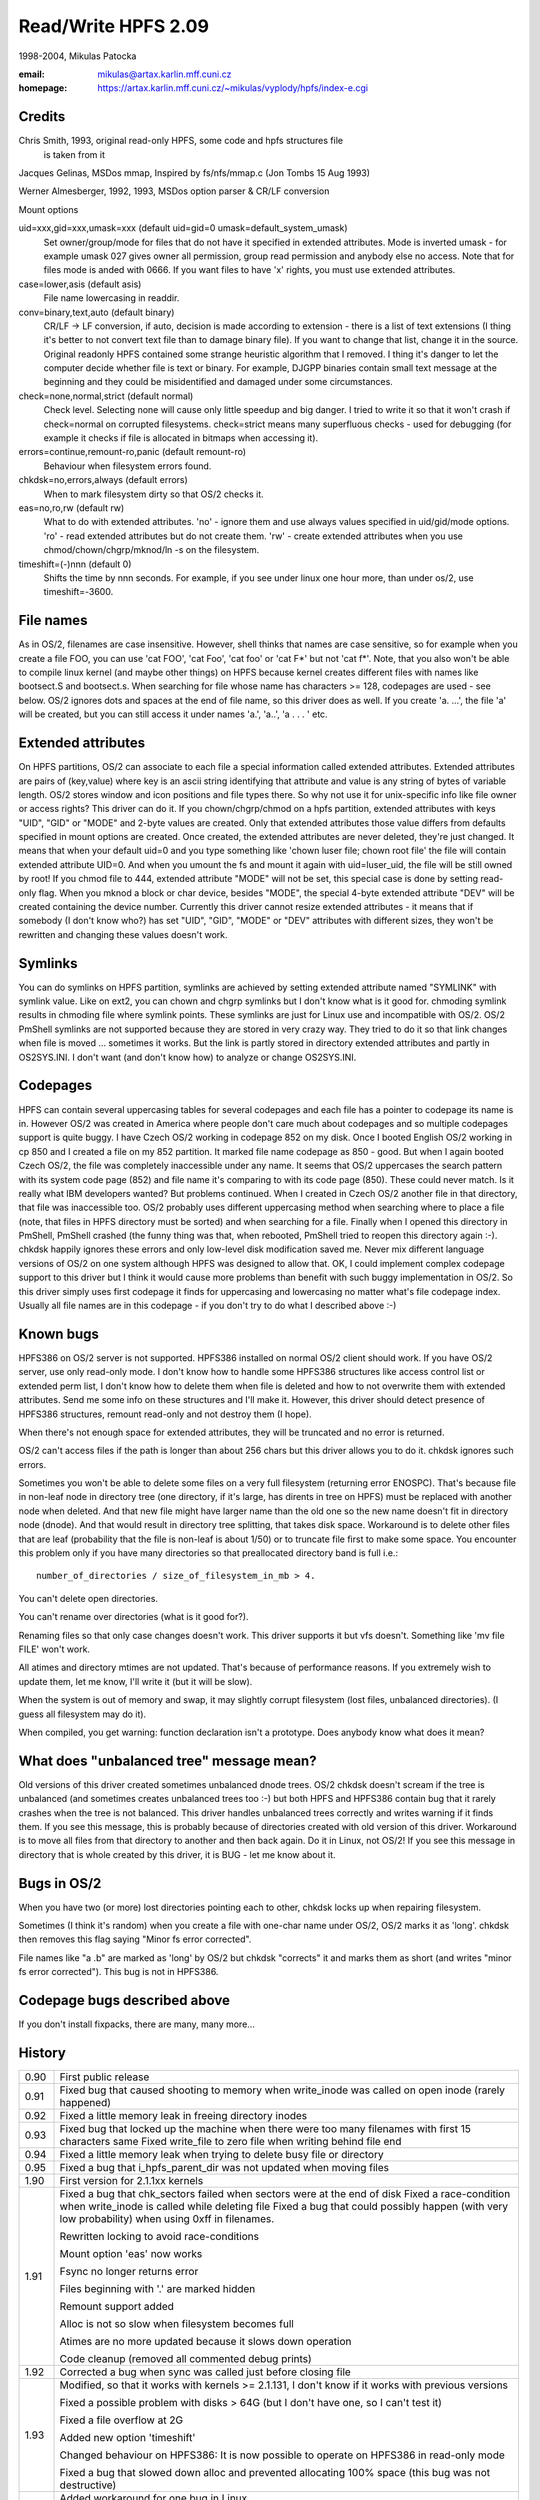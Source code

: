 .. SPDX-License-Identifier: GPL-2.0

====================
Read/Write HPFS 2.09
====================

1998-2004, Mikulas Patocka

:email: mikulas@artax.karlin.mff.cuni.cz
:homepage: https://artax.karlin.mff.cuni.cz/~mikulas/vyplody/hpfs/index-e.cgi

Credits
=======
Chris Smith, 1993, original read-only HPFS, some code and hpfs structures file
	is taken from it

Jacques Gelinas, MSDos mmap, Inspired by fs/nfs/mmap.c (Jon Tombs 15 Aug 1993)

Werner Almesberger, 1992, 1993, MSDos option parser & CR/LF conversion

Mount options

uid=xxx,gid=xxx,umask=xxx (default uid=gid=0 umask=default_system_umask)
	Set owner/group/mode for files that do not have it specified in extended
	attributes. Mode is inverted umask - for example umask 027 gives owner
	all permission, group read permission and anybody else no access. Note
	that for files mode is anded with 0666. If you want files to have 'x'
	rights, you must use extended attributes.
case=lower,asis (default asis)
	File name lowercasing in readdir.
conv=binary,text,auto (default binary)
	CR/LF -> LF conversion, if auto, decision is made according to extension
	- there is a list of text extensions (I thing it's better to not convert
	text file than to damage binary file). If you want to change that list,
	change it in the source. Original readonly HPFS contained some strange
	heuristic algorithm that I removed. I thing it's danger to let the
	computer decide whether file is text or binary. For example, DJGPP
	binaries contain small text message at the beginning and they could be
	misidentified and damaged under some circumstances.
check=none,normal,strict (default normal)
	Check level. Selecting none will cause only little speedup and big
	danger. I tried to write it so that it won't crash if check=normal on
	corrupted filesystems. check=strict means many superfluous checks -
	used for debugging (for example it checks if file is allocated in
	bitmaps when accessing it).
errors=continue,remount-ro,panic (default remount-ro)
	Behaviour when filesystem errors found.
chkdsk=no,errors,always (default errors)
	When to mark filesystem dirty so that OS/2 checks it.
eas=no,ro,rw (default rw)
	What to do with extended attributes. 'no' - ignore them and use always
	values specified in uid/gid/mode options. 'ro' - read extended
	attributes but do not create them. 'rw' - create extended attributes
	when you use chmod/chown/chgrp/mknod/ln -s on the filesystem.
timeshift=(-)nnn (default 0)
	Shifts the time by nnn seconds. For example, if you see under linux
	one hour more, than under os/2, use timeshift=-3600.


File names
==========

As in OS/2, filenames are case insensitive. However, shell thinks that names
are case sensitive, so for example when you create a file FOO, you can use
'cat FOO', 'cat Foo', 'cat foo' or 'cat F*' but not 'cat f*'. Note, that you
also won't be able to compile linux kernel (and maybe other things) on HPFS
because kernel creates different files with names like bootsect.S and
bootsect.s. When searching for file whose name has characters >= 128, codepages
are used - see below.
OS/2 ignores dots and spaces at the end of file name, so this driver does as
well. If you create 'a. ...', the file 'a' will be created, but you can still
access it under names 'a.', 'a..', 'a .  . . ' etc.


Extended attributes
===================

On HPFS partitions, OS/2 can associate to each file a special information called
extended attributes. Extended attributes are pairs of (key,value) where key is
an ascii string identifying that attribute and value is any string of bytes of
variable length. OS/2 stores window and icon positions and file types there. So
why not use it for unix-specific info like file owner or access rights? This
driver can do it. If you chown/chgrp/chmod on a hpfs partition, extended
attributes with keys "UID", "GID" or "MODE" and 2-byte values are created. Only
that extended attributes those value differs from defaults specified in mount
options are created. Once created, the extended attributes are never deleted,
they're just changed. It means that when your default uid=0 and you type
something like 'chown luser file; chown root file' the file will contain
extended attribute UID=0. And when you umount the fs and mount it again with
uid=luser_uid, the file will be still owned by root! If you chmod file to 444,
extended attribute "MODE" will not be set, this special case is done by setting
read-only flag. When you mknod a block or char device, besides "MODE", the
special 4-byte extended attribute "DEV" will be created containing the device
number. Currently this driver cannot resize extended attributes - it means
that if somebody (I don't know who?) has set "UID", "GID", "MODE" or "DEV"
attributes with different sizes, they won't be rewritten and changing these
values doesn't work.


Symlinks
========

You can do symlinks on HPFS partition, symlinks are achieved by setting extended
attribute named "SYMLINK" with symlink value. Like on ext2, you can chown and
chgrp symlinks but I don't know what is it good for. chmoding symlink results
in chmoding file where symlink points. These symlinks are just for Linux use and
incompatible with OS/2. OS/2 PmShell symlinks are not supported because they are
stored in very crazy way. They tried to do it so that link changes when file is
moved ... sometimes it works. But the link is partly stored in directory
extended attributes and partly in OS2SYS.INI. I don't want (and don't know how)
to analyze or change OS2SYS.INI.


Codepages
=========

HPFS can contain several uppercasing tables for several codepages and each
file has a pointer to codepage its name is in. However OS/2 was created in
America where people don't care much about codepages and so multiple codepages
support is quite buggy. I have Czech OS/2 working in codepage 852 on my disk.
Once I booted English OS/2 working in cp 850 and I created a file on my 852
partition. It marked file name codepage as 850 - good. But when I again booted
Czech OS/2, the file was completely inaccessible under any name. It seems that
OS/2 uppercases the search pattern with its system code page (852) and file
name it's comparing to with its code page (850). These could never match. Is it
really what IBM developers wanted? But problems continued. When I created in
Czech OS/2 another file in that directory, that file was inaccessible too. OS/2
probably uses different uppercasing method when searching where to place a file
(note, that files in HPFS directory must be sorted) and when searching for
a file. Finally when I opened this directory in PmShell, PmShell crashed (the
funny thing was that, when rebooted, PmShell tried to reopen this directory
again :-). chkdsk happily ignores these errors and only low-level disk
modification saved me.  Never mix different language versions of OS/2 on one
system although HPFS was designed to allow that.
OK, I could implement complex codepage support to this driver but I think it
would cause more problems than benefit with such buggy implementation in OS/2.
So this driver simply uses first codepage it finds for uppercasing and
lowercasing no matter what's file codepage index. Usually all file names are in
this codepage - if you don't try to do what I described above :-)


Known bugs
==========

HPFS386 on OS/2 server is not supported. HPFS386 installed on normal OS/2 client
should work. If you have OS/2 server, use only read-only mode. I don't know how
to handle some HPFS386 structures like access control list or extended perm
list, I don't know how to delete them when file is deleted and how to not
overwrite them with extended attributes. Send me some info on these structures
and I'll make it. However, this driver should detect presence of HPFS386
structures, remount read-only and not destroy them (I hope).

When there's not enough space for extended attributes, they will be truncated
and no error is returned.

OS/2 can't access files if the path is longer than about 256 chars but this
driver allows you to do it. chkdsk ignores such errors.

Sometimes you won't be able to delete some files on a very full filesystem
(returning error ENOSPC). That's because file in non-leaf node in directory tree
(one directory, if it's large, has dirents in tree on HPFS) must be replaced
with another node when deleted. And that new file might have larger name than
the old one so the new name doesn't fit in directory node (dnode). And that
would result in directory tree splitting, that takes disk space. Workaround is
to delete other files that are leaf (probability that the file is non-leaf is
about 1/50) or to truncate file first to make some space.
You encounter this problem only if you have many directories so that
preallocated directory band is full i.e.::

	number_of_directories / size_of_filesystem_in_mb > 4.

You can't delete open directories.

You can't rename over directories (what is it good for?).

Renaming files so that only case changes doesn't work. This driver supports it
but vfs doesn't. Something like 'mv file FILE' won't work.

All atimes and directory mtimes are not updated. That's because of performance
reasons. If you extremely wish to update them, let me know, I'll write it (but
it will be slow).

When the system is out of memory and swap, it may slightly corrupt filesystem
(lost files, unbalanced directories). (I guess all filesystem may do it).

When compiled, you get warning: function declaration isn't a prototype. Does
anybody know what does it mean?


What does "unbalanced tree" message mean?
=========================================

Old versions of this driver created sometimes unbalanced dnode trees. OS/2
chkdsk doesn't scream if the tree is unbalanced (and sometimes creates
unbalanced trees too :-) but both HPFS and HPFS386 contain bug that it rarely
crashes when the tree is not balanced. This driver handles unbalanced trees
correctly and writes warning if it finds them. If you see this message, this is
probably because of directories created with old version of this driver.
Workaround is to move all files from that directory to another and then back
again. Do it in Linux, not OS/2! If you see this message in directory that is
whole created by this driver, it is BUG - let me know about it.


Bugs in OS/2
============

When you have two (or more) lost directories pointing each to other, chkdsk
locks up when repairing filesystem.

Sometimes (I think it's random) when you create a file with one-char name under
OS/2, OS/2 marks it as 'long'. chkdsk then removes this flag saying "Minor fs
error corrected".

File names like "a .b" are marked as 'long' by OS/2 but chkdsk "corrects" it and
marks them as short (and writes "minor fs error corrected"). This bug is not in
HPFS386.

Codepage bugs described above
=============================

If you don't install fixpacks, there are many, many more...


History
=======

====== =========================================================================
0.90   First public release
0.91   Fixed bug that caused shooting to memory when write_inode was called on
       open inode (rarely happened)
0.92   Fixed a little memory leak in freeing directory inodes
0.93   Fixed bug that locked up the machine when there were too many filenames
       with first 15 characters same
       Fixed write_file to zero file when writing behind file end
0.94   Fixed a little memory leak when trying to delete busy file or directory
0.95   Fixed a bug that i_hpfs_parent_dir was not updated when moving files
1.90   First version for 2.1.1xx kernels
1.91   Fixed a bug that chk_sectors failed when sectors were at the end of disk
       Fixed a race-condition when write_inode is called while deleting file
       Fixed a bug that could possibly happen (with very low probability) when
       using 0xff in filenames.

       Rewritten locking to avoid race-conditions

       Mount option 'eas' now works

       Fsync no longer returns error

       Files beginning with '.' are marked hidden

       Remount support added

       Alloc is not so slow when filesystem becomes full

       Atimes are no more updated because it slows down operation

       Code cleanup (removed all commented debug prints)
1.92   Corrected a bug when sync was called just before closing file
1.93   Modified, so that it works with kernels >= 2.1.131, I don't know if it
       works with previous versions

       Fixed a possible problem with disks > 64G (but I don't have one, so I can't
       test it)

       Fixed a file overflow at 2G

       Added new option 'timeshift'

       Changed behaviour on HPFS386: It is now possible to operate on HPFS386 in
       read-only mode

       Fixed a bug that slowed down alloc and prevented allocating 100% space
       (this bug was not destructive)
1.94   Added workaround for one bug in Linux

       Fixed one buffer leak

       Fixed some incompatibilities with large extended attributes (but it's still
       not 100% ok, I have no info on it and OS/2 doesn't want to create them)

       Rewritten allocation

       Fixed a bug with i_blocks (du sometimes didn't display correct values)

       Directories have no longer archive attribute set (some programs don't like
       it)

       Fixed a bug that it set badly one flag in large anode tree (it was not
       destructive)
1.95   Fixed one buffer leak, that could happen on corrupted filesystem

       Fixed one bug in allocation in 1.94
1.96   Added workaround for one bug in OS/2 (HPFS locked up, HPFS386 reported
       error sometimes when opening directories in PMSHELL)

       Fixed a possible bitmap race

       Fixed possible problem on large disks

       You can now delete open files

       Fixed a nondestructive race in rename
1.97   Support for HPFS v3 (on large partitions)

       ZFixed a bug that it didn't allow creation of files > 128M
       (it should be 2G)
1.97.1 Changed names of global symbols

       Fixed a bug when chmoding or chowning root directory
1.98   Fixed a deadlock when using old_readdir
       Better directory handling; workaround for "unbalanced tree" bug in OS/2
1.99   Corrected a possible problem when there's not enough space while deleting
       file

       Now it tries to truncate the file if there's not enough space when
       deleting

       Removed a lot of redundant code
2.00   Fixed a bug in rename (it was there since 1.96)
       Better anti-fragmentation strategy
2.01   Fixed problem with directory listing over NFS

       Directory lseek now checks for proper parameters

       Fixed race-condition in buffer code - it is in all filesystems in Linux;
       when reading device (cat /dev/hda) while creating files on it, files
       could be damaged
2.02   Workaround for bug in breada in Linux. breada could cause accesses beyond
       end of partition
2.03   Char, block devices and pipes are correctly created

       Fixed non-crashing race in unlink (Alexander Viro)

       Now it works with Japanese version of OS/2
2.04   Fixed error when ftruncate used to extend file
2.05   Fixed crash when got mount parameters without =

       Fixed crash when allocation of anode failed due to full disk

       Fixed some crashes when block io or inode allocation failed
2.06   Fixed some crash on corrupted disk structures

       Better allocation strategy

       Reschedule points added so that it doesn't lock CPU long time

       It should work in read-only mode on Warp Server
2.07   More fixes for Warp Server. Now it really works
2.08   Creating new files is not so slow on large disks

       An attempt to sync deleted file does not generate filesystem error
2.09   Fixed error on extremely fragmented files
====== =========================================================================
